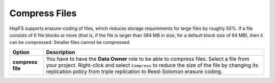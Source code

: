 ===========================
Compress Files
===========================

HopFS supports erasure-coding of files, which reduces storage
requirements for large files by roughly 50%. If a file consists of 6
file blocks or more (that is, if the file is larger than 384 MB in
size, for a default block size of 64 MB), then it can be
compressed. Smaller files cannot be compressed.

.. tabularcolumns:: {|p{\dimexpr0.3\linewidth-2\tabcolsep}|p{\dimexpr 0.7\linewidth-2\tabcolsep}|}

+------------------+----------------------------------------+
| **Option**       | **Description**                        |
+==================+========================================+
| **compress**     | You have to have the **Data Owner**    |
| **file**         | role to be able to compress files.     |
|                  | Select a file from your project.       |
|                  | Right-click and select ``Compress``    |
|                  | to reduce the size of the file by      |
|                  | changing its replication policy from   |
|                  | triple replication to Reed-Solomon     |
|                  | erasure coding.                        |
+------------------+----------------------------------------+

